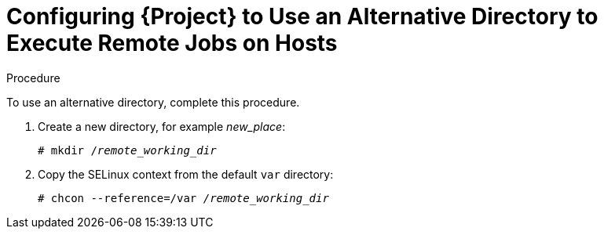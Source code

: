 [id="configuring-an-alternative-directory-to-execute-remote-jobs-on-hosts_{context}"]

= Configuring {Project} to Use an Alternative Directory to Execute Remote Jobs on Hosts

ifeval::["{context}" == "managing-hosts"]

By default, {Project} uses the `/var/tmp` directory on the client system to execute the remote execution jobs. If the client system has `noexec` set for the `/var/` volume or file system, you must configure {Project} to use an alternative directory because otherwise the remote execution job fails since the script cannot be run.

endif::[]

ifeval::["{context}" == "ansible"]

Ansible puts its own files it requires into the `$HOME/.ansible/tmp` directory, where `$HOME` is the home directory of the remote user. You have the option to set a different directory if required.

endif::[]

.Procedure

To use an alternative directory, complete this procedure.

. Create a new directory, for example _new_place_:
+
[options="nowrap", subs="+quotes,verbatim,attributes"]
----
# mkdir /_remote_working_dir_
----

. Copy the SELinux context from the default `var` directory:
+
[options="nowrap", subs="+quotes,verbatim,attributes"]
----
# chcon --reference=/var _/remote_working_dir_
----

ifeval::["{context}" == "managing-hosts"]

. Edit the `remote_working_dir` setting in the `/etc/foreman-proxy/settings.d/remote_execution_ssh.yml` file to point to the required directory, for example:
+
[options="nowrap", subs="+quotes,verbatim,attributes"]
----
:remote_working_dir: _/remote_working_dir_
----

endif::[]

ifeval::["{context}" == "ansible"]

. Edit the `ansible_working_dir` setting in the `/etc/foreman-proxy/settings.d/ansible.yml` file to point to the required directory, for example:
+
[options="nowrap", subs="+quotes,verbatim,attributes"]
----
:ansible_working_dir: _/remote_working_dir_
----

endif::[]
